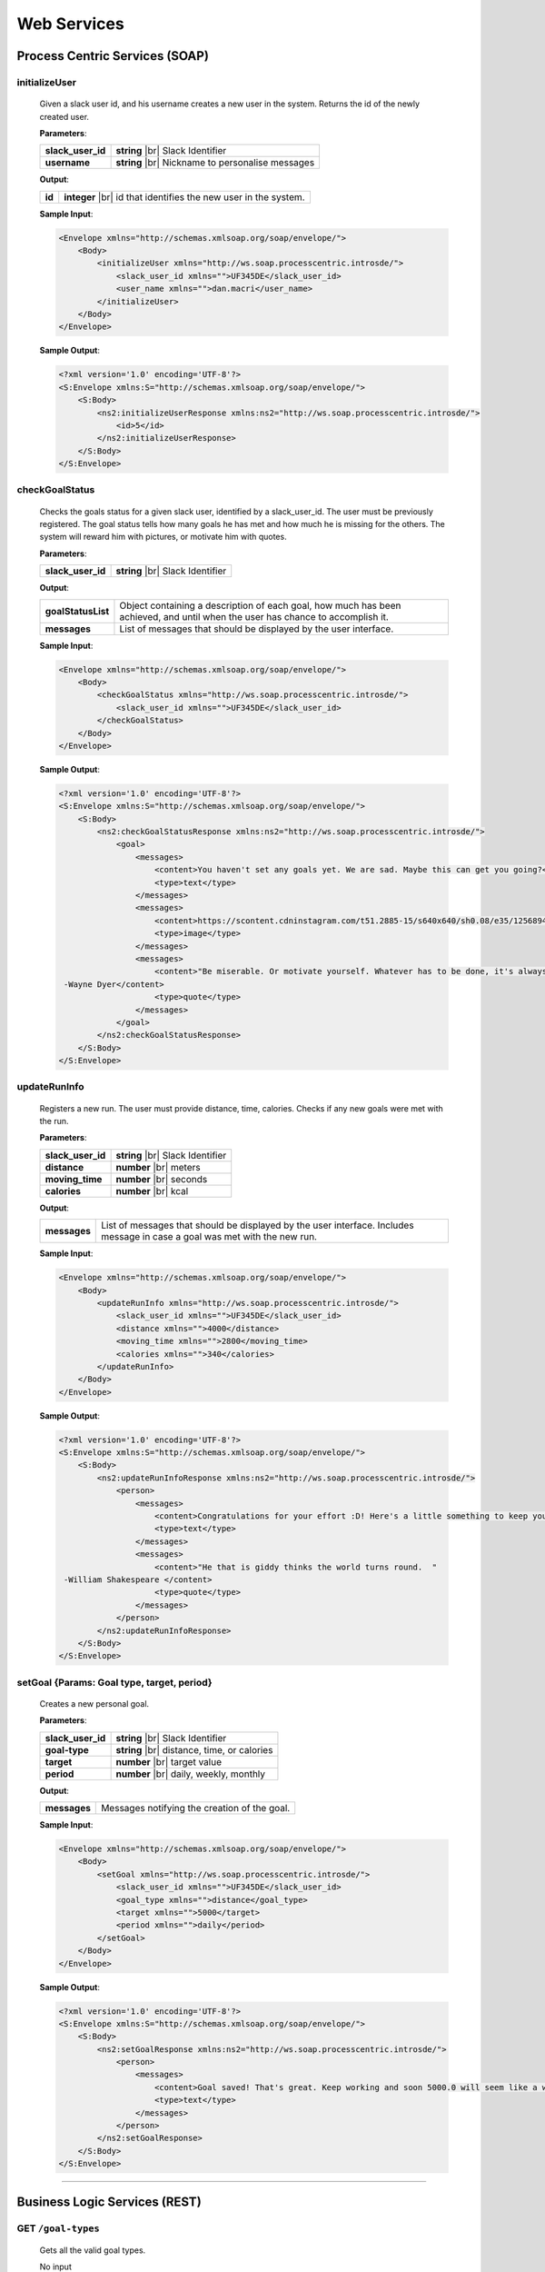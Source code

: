 .. |br| raw:: html

   <br />


Web Services
=============

Process Centric Services (SOAP)
--------------------------------

**initializeUser**
^^^^^^^^^^^^^^^^^^^^^^^^^^^^^^^^^^^^^^^^^^^^^

	Given a slack user id, and his username creates a new user in the system.
	Returns the id of the newly created user.

	**Parameters**:

	====================   =====================================
	**slack_user_id**      **string** |br|
	                       Slack Identifier
	**username**           **string** |br|
	                       Nickname to personalise messages
	====================   =====================================

	**Output**:

	====================   ========================================
	**id**                 **integer** |br|
	                       id that identifies the new user in the
	                       system.
	====================   ========================================

	**Sample Input**:

	.. code-block:: xml

		<Envelope xmlns="http://schemas.xmlsoap.org/soap/envelope/">
		    <Body>
		        <initializeUser xmlns="http://ws.soap.processcentric.introsde/">
		            <slack_user_id xmlns="">UF345DE</slack_user_id>
		            <user_name xmlns="">dan.macri</user_name>
		        </initializeUser>
		    </Body>
		</Envelope>

	**Sample Output**:

	.. code-block:: xml

		<?xml version='1.0' encoding='UTF-8'?>
		<S:Envelope xmlns:S="http://schemas.xmlsoap.org/soap/envelope/">
		    <S:Body>
		        <ns2:initializeUserResponse xmlns:ns2="http://ws.soap.processcentric.introsde/">
		            <id>5</id>
		        </ns2:initializeUserResponse>
		    </S:Body>
		</S:Envelope>

	
**checkGoalStatus**
^^^^^^^^^^^^^^^^^^^^^^^^^^^^^^^^^^^^^^^^^^^^^

	Checks the goals status for a given slack user, identified by a slack_user_id.
	The user must be previously registered.
	The goal status tells how many goals he has met and how much he is missing for
	the others. The system will reward him with pictures, or motivate him with quotes.

	**Parameters**:

	====================   =====================================
	**slack_user_id**      **string** |br|
	                       Slack Identifier
	====================   =====================================

	**Output**:

	====================   ========================================
	**goalStatusList**     Object containing a description of each
	                       goal, how much has been achieved, and
	                       until when the user has chance to
	                       accomplish it.
	**messages**           List of messages that should be
	                       displayed by the user interface.
	====================   ========================================


	**Sample Input**:


	.. code-block:: xml

		<Envelope xmlns="http://schemas.xmlsoap.org/soap/envelope/">
		    <Body>
		        <checkGoalStatus xmlns="http://ws.soap.processcentric.introsde/">
		            <slack_user_id xmlns="">UF345DE</slack_user_id>
		        </checkGoalStatus>
		    </Body>
		</Envelope>


	**Sample Output**:

	.. code-block:: xml

		<?xml version='1.0' encoding='UTF-8'?>
		<S:Envelope xmlns:S="http://schemas.xmlsoap.org/soap/envelope/">
		    <S:Body>
		        <ns2:checkGoalStatusResponse xmlns:ns2="http://ws.soap.processcentric.introsde/">
		            <goal>
		                <messages>
		                    <content>You haven't set any goals yet. We are sad. Maybe this can get you going?</content>
		                    <type>text</type>
		                </messages>
		                <messages>
		                    <content>https://scontent.cdninstagram.com/t51.2885-15/s640x640/sh0.08/e35/12568948_950354585078328_1256244383_n.jpg</content>
		                    <type>image</type>
		                </messages>
		                <messages>
		                    <content>"Be miserable. Or motivate yourself. Whatever has to be done, it's always your choice." 
		 -Wayne Dyer</content>
		                    <type>quote</type>
		                </messages>
		            </goal>
		        </ns2:checkGoalStatusResponse>
		    </S:Body>
		</S:Envelope>


**updateRunInfo**
^^^^^^^^^^^^^^^^^^^^^^^^^^^^^^^^^^^^^^^^^^^^^

	Registers a new run. The user must provide distance, time, calories. Checks if any new goals were met with the run.

	**Parameters**:

	====================   =====================================
	**slack_user_id**      **string** |br|
	                       Slack Identifier
	**distance**           **number** |br|
	                       meters
	**moving_time**        **number** |br|
	                       seconds
	**calories**           **number** |br|
	                       kcal
	====================   =====================================

	**Output**:

	====================   ========================================
	**messages**           List of messages that should be
	                       displayed by the user interface.
	                       Includes message in case a goal was met
	                       with the new run.
	====================   ========================================


	**Sample Input**:


	.. code-block:: xml

		<Envelope xmlns="http://schemas.xmlsoap.org/soap/envelope/">
		    <Body>
		        <updateRunInfo xmlns="http://ws.soap.processcentric.introsde/">
		            <slack_user_id xmlns="">UF345DE</slack_user_id>
		            <distance xmlns="">4000</distance>
		            <moving_time xmlns="">2800</moving_time>
		            <calories xmlns="">340</calories>
		        </updateRunInfo>
		    </Body>
		</Envelope>


	**Sample Output**:

	.. code-block:: xml

		<?xml version='1.0' encoding='UTF-8'?>
		<S:Envelope xmlns:S="http://schemas.xmlsoap.org/soap/envelope/">
		    <S:Body>
		        <ns2:updateRunInfoResponse xmlns:ns2="http://ws.soap.processcentric.introsde/">
		            <person>
		                <messages>
		                    <content>Congratulations for your effort :D! Here's a little something to keep you going.</content>
		                    <type>text</type>
		                </messages>
		                <messages>
		                    <content>"He that is giddy thinks the world turns round.  " 
		 -William Shakespeare </content>
		                    <type>quote</type>
		                </messages>
		            </person>
		        </ns2:updateRunInfoResponse>
		    </S:Body>
		</S:Envelope>


**setGoal** {Params: Goal type, target, period}
^^^^^^^^^^^^^^^^^^^^^^^^^^^^^^^^^^^^^^^^^^^^^^^^^^

	Creates a new personal goal.

	**Parameters**:

	====================   =====================================
	**slack_user_id**      **string** |br|
	                       Slack Identifier
	**goal-type**          **string** |br|
	                       distance, time, or calories
	**target**             **number** |br|
	                       target value
	**period**             **number** |br|
	                       daily, weekly, monthly
	====================   =====================================

	**Output**:

	====================   ========================================
	**messages**           Messages notifying the creation of the
	                       goal.
	====================   ========================================


	**Sample Input**:


	.. code-block:: xml

		<Envelope xmlns="http://schemas.xmlsoap.org/soap/envelope/">
		    <Body>
		        <setGoal xmlns="http://ws.soap.processcentric.introsde/">
		            <slack_user_id xmlns="">UF345DE</slack_user_id>
		            <goal_type xmlns="">distance</goal_type>
		            <target xmlns="">5000</target>
		            <period xmlns="">daily</period>
		        </setGoal>
		    </Body>
		</Envelope>


	**Sample Output**:

	.. code-block:: xml

		<?xml version='1.0' encoding='UTF-8'?>
		<S:Envelope xmlns:S="http://schemas.xmlsoap.org/soap/envelope/">
		    <S:Body>
		        <ns2:setGoalResponse xmlns:ns2="http://ws.soap.processcentric.introsde/">
		            <person>
		                <messages>
		                    <content>Goal saved! That's great. Keep working and soon 5000.0 will seem like a walk in the park.</content>
		                    <type>text</type>
		                </messages>
		            </person>
		        </ns2:setGoalResponse>
		    </S:Body>
		</S:Envelope>


------------------------------------------------


Business Logic Services (REST)
-------------------------------

**GET** ``/goal-types``
^^^^^^^^^^^^^^^^^^^^^^^^^^^^^^^^^^^^^^^^^^^^^
	Gets all the valid goal types.

	No input

	**Output**:

	====================   =====================================
	**status**             **string** |br|
	                       ERROR if there was a problem.
	                       |br| OK otherwise.
	**resuts**             **Array** of `Goal Type` |br|
						   Each string is a goal type.
	**error**              **string** |br|
	                       Message describing encountered
	                       errors.
	====================   =====================================

	GoalType object:

	====================   ===============================================================
	**id**                 **string** |br| Goal type name
	**name**               **string** |br| Goal pretty name (e.g. 'distance', 'calories').
	**units**              **string** |br| (e.g. 'meters', 'kcal').
	====================   ===============================================================

	**Sample output**:

	.. code-block:: json

		{
			"status": "OK",
			"results": [
				{
					"id": "distance",
					"name": "Distance",
					"units" "m"
				},
				{	"id": "calories",
					"name": "Calories",
					"units": "kcal"
				},
				{
					"id": "max_speed",
					"name": "Maximum speed",
					"units": "m/s"
				}
			]
		}

**GET** ``/goal-types/<goal-type>``
^^^^^^^^^^^^^^^^^^^^^^^^^^^^^^^^^^^^^^^^^^^^^
	Gets the definition of a specific goal type.

	No input.

	**Output**:

	====================   =====================================
	**status**             **string** |br|
	                       ERROR if there was a problem.
	                       |br| OK otherwise.
	**error**              **string** |br|
	                       Message describing encountered
	                       errors.
	**id**                 **string**
	**name**               **string**
	**units**              **string**
	====================   =====================================

	**Sample output**:

	.. code-block:: json

		{
			"status": "OK",
			"id": "max_speed",
			"name": "Maximum Speed",
			"units": "km/h"
		}

**GET** ``/user-id/<slack-id>``
^^^^^^^^^^^^^^^^^^^^^^^^^^^^^^^^^^^^^^^^^^^^^
	Given a user's slack id, returns the corresponding user id.

	No input.

	**Output**:

	====================   =====================================
	**status**             **string** |br|
	                       ERROR if there was a problem.
	                       |br| OK otherwise.
	**error**              **string** |br|
	                       Message describing encountered
	                       errors.
	**id**                 **integer**
	====================   =====================================

	**Sample output**:

	.. code-block:: json

		{
			"status": "OK",
			"id": 5
		}


**GET** ``/users/<user-id>/goal-status``
^^^^^^^^^^^^^^^^^^^^^^^^^^^^^^^^^^^^^^^^^^^^^
	Returns the status for all the user's goals in the current period.

	No input.

	**Output**:

	====================   =====================================
	**status**             **string** |br|
	                       ERROR if there was a problem.
	                       |br| OK otherwise.
	**error**              **string** |br|
	                       Message describing encountered
	                       errors.
	**goal_status**         **Array of `GoalStatus`**
	====================   =====================================

	GoalStatus object:

	====================   ==========================================
	**type**               **string** |br| Goal id
	**name**               **string** |br| Goal name
	                       (e.g. Distance, Max. Speed)
	**units**              **string**
	**target**             **float** |br| The ammount the user
	                       wants to achieve in total.
	**period**             **string**
	                       e.g. daily, weekly
	**period_start**        **integer** |br| UNIX timestamp millisec.
	**period_end**          **integer** |br| UNIX timestamp millisec.
	**goal_met**            **boolean**
	**count**              **float** |br|
	                       How much user already accumulated for
	                       goal.
	====================   ==========================================

	**Sample output**:

	.. code-block:: json

		{
			"status": "OK",
			"goal_status": [
				{
					"type": "distance",
					"name": "Distance",
					"units": "m",
					"target": 5000.00,
					"period": "weekly",
					"period_start": 1452941107,
					"period_end": 1453545907,
					"goal_met": false,
					"count": 3500.00
				}
			]
		}


**POST** ``/users``
^^^^^^^^^^^^^^^^^^^^

	Creates a new user

	HTTP Status code: 200, 404 (Code not found)

	**Parameters**

	====================   ===============================================================
	**slack_user_id**      **string** |br|
	====================   ===============================================================


	**Output**:

	====================   =====================================
	**status**             **string** |br|
	                       ERROR if there was a problem.
	                       |br| OK otherwise.
	**error**              **string** |br|
	                       Message describing encountered
	                       errors.
	====================   =====================================

	**Sample output**:

	.. code-block:: json

		{
			"status": "OK"
		}


**PUT** ``/users/<user_id>``
^^^^^^^^^^^^^^^^^^^^^^^^^^^^^

    	Performs a partial update on the user's fields. Either his profile data,
    	or his slack identifiers. Only the passed fields are updated. The user
    	identified by <user_id> must already exist.

    	**Parameters**:

    	========================   =====================================
    	**slack_user_id**          **string**
    	**email**                  **string**
    	**firstname**              **string**
    	**lastname**               **string**
    	========================   =====================================

      **Output**:

      ====================   =====================================
      **status**             **string** |br|
                             ERROR if there was a problem.
                             |br| OK otherwise.
      **error**              **string** |br|
                             Message describing encountered
                             errors.
      ====================   =====================================

      **Sample output**:

      .. code-block:: json

        {
          "status": "OK"
        }


------------------------------------


Storage Services (REST)
------------------------

**GET** ``/goal-types``
^^^^^^^^^^^^^^^^^^^^^^^^^^^^^^^^

	No input.

	**Output**:

	====================   =====================================
	**status**             **string** |br|
	                       ERROR if there was a problem.
	                       |br| OK otherwise.
	**error**              **string** |br|
	                       Message describing encountered
	                       errors.
	**results**            **Array of GoalType**
	====================   =====================================

	GoalType object:

	====================   ===============================================================
	**id**                 **string** |br| Goal type name
	**name**               **string** |br| Goal pretty name (e.g. 'distance', 'calories').
	**units**              **string** |br| (e.g. 'meters', 'kcal').
	====================   ===============================================================

	**Sample output**:

	.. code-block:: json

		{
			"status": "OK",
			"results": [
				{
					"id": "distance",
					"name": "Distance",
					"units" "m"
				},
				{	"id": "calories",
					"name": "Calories",
					"units": "kcal"
				},
				{
					"id": "max_speed",
					"name": "Maximum speed",
					"units": "m/s"
				}
			]
		}


**GET** ``/goal-types/<goal-type>``
^^^^^^^^^^^^^^^^^^^^^^^^^^^^^^^^^^^^^^^^^^^^^
	Gets the definition of a specific goal type.

	No input.

	**Output**:

	====================   =====================================
	**status**             **string** |br|
	                       ERROR if there was a problem.
	                       |br| OK otherwise.
	**error**              **string** |br|
	                       Message describing encountered
	                       errors.
	**id**                 **string**
	**name**               **string**
	**units**              **string**
	====================   =====================================

	**Sample output**:

	.. code-block:: json

		{
			"status": "OK",
			"id": "max_speed",
			"name": "Maximum Speed",
			"units": "km/h"
		}

**POST** ``/users``
^^^^^^^^^^^^^^^^^^^^

    Creates a new user in the database

    **Parameters**:

    ========================   =====================================
    **slack_user_id**	       **string** |br| Generated by Slack.
    ========================   =====================================

	**Output**:

	====================   =====================================
	**status**             **string** |br|
	                       ERROR if there was a problem.
	                       |br| OK otherwise.
	**error**              **string** |br|
	                       Message describing encountered
	                       errors.
	====================   =====================================

	**Sample output**:

	.. code-block:: json

		{
			"status": "OK"
		}

**PUT** ``/users/<user_id>``
^^^^^^^^^^^^^^^^^^^^^^^^^^^^^

    	Performs a partial update on the user's fields. Either his profile data,
    	or his slack identifiers. Only the passed fields are updated. The user
    	identified by <user_id> must already exist.

    	**Parameters**:

    	========================   =====================================
    	**slack_user_id**          **string**
    	**email**                  **string**
    	**firstname**              **string**
    	**lastname**               **string**
    	========================   =====================================

      **Output**:

      ====================   =====================================
      **status**             **string** |br|
                             ERROR if there was a problem.
                             |br| OK otherwise.
      **error**              **string** |br|
                             Message describing encountered
                             errors.
      ====================   =====================================

      **Sample output**:

      .. code-block:: json

        {
          "status": "OK"
        }



**GET** ``/user-id/<slack-id>``
^^^^^^^^^^^^^^^^^^^^^^^^^^^^^^^^^^^^^^^^^^^^^
	Given a user's slack id, returns the corresponding user id.

	No input.

	**Output**:

	====================   =====================================
	**status**             **string** |br|
	                       ERROR if there was a problem.
	                       |br| OK otherwise.
	**error**              **string** |br|
	                       Message describing encountered
	                       errors.
	**id**                 **integer**
	====================   =====================================

	**Sample output**:

	.. code-block:: json

		{
			"status": "OK",
			"id": 5
		}

**GET** ``/users/<user-id>/runs?start_date=<date>``
^^^^^^^^^^^^^^^^^^^^^^^^^^^^^^^^^^^^^^^^^^^^^^^^^^^^

Gets all the recent runs for the specified user.

	**Query Parameters**:

	====================   ================================================
	**start_date**         **integer** |br| UNIX timestamp in milliseconds.
	====================   ================================================

	**Output**:

	====================   =====================================
	**status**             **string** |br|
	                       ERROR if there was a problem.
	                       |br| OK otherwise.
	**error**              **string** |br|
	                       Message describing encountered
	                       errors.
	**runs**               **Array** of `Run`
	====================   =====================================

	Run object:

	====================   ============================================
	**id**                 **integer**
	**distance**           **float** |br| meters
	**calories**           **float** |br| kilocalories
	**start_date**         **time string**
	**moving_time**        **integer** |br| seconds
	**elevation_gain**     **float** |br| meters
	**max_speed**          **float** |br| meters per second
	**avg_speed**          **float** |br| meters per second
	====================   ============================================


	**Sample output**:

	.. code-block:: json

		{
			"status": "OK",
			"runs": [
				{
					"id": 2,
					"distance": 5000,
					"calories": 3000,
					"start_date": 1454512708,
					"moving_time": 1800,
					"elevation_gain": 200,
					"max_speed": 3,
					"avg_speed": 2.5
				},
				...
			]
		}

**POST** ``/users/<user-id>/runs``
^^^^^^^^^^^^^^^^^^^^^^^^^^^^^^^^^^

Calls Local Database Services to saves the passed run information.

	**Parameters**:

	====================   ============================================
	**distance**           **float** |br| meters
	**calories**           **float** |br| kilocalories
	**start_date**         **time string**
	**moving_time**        **integer** |br| seconds
	**elevation_gain**     **float** |br| meters
	**max_speed**          **float** |br| meters per second
	**avg_speed**          **float** |br| meters per second
	====================   ============================================

	**Output**:

	====================   =====================================
	**status**             **string** |br|
	                       ERROR if there was a problem.
	                       |br| OK otherwise.
	**error**              **string** |br|
	                       Message describing encountered
	                       errors.
	====================   =====================================

	**Sample input**:

	.. code-block:: json

		{
			"distance": 5000,
			"calories": 3000,
			"start_date": 1454512708,
			"moving_time": 1800,
			"elevation_gain": 200,
			"max_speed": 3,
			"avg_speed": 2.5
		}

	**Sample output**:

	.. code-block:: json

		{
			"status": "OK"
		}

**GET** ``/users/<user-id>/goals``
^^^^^^^^^^^^^^^^^^^^^^^^^^^^^^^^^^

Connects to LocalDatabaseService and gets all the goals for the user.

	No input.

	**Output**:

	====================   =====================================
	**status**             **string** |br|
	                       ERROR if there was a problem.
	                       |br| OK otherwise.
	**error**              **string** |br|
	                       Message describing encountered
	                       errors.
	**goals**              **Array** of `Goal`
	====================   =====================================

	Goal object:

	====================   ===================================================
	**id**                 **integer**
	**created**            **integer** |br| UNIX epoch timestamp in millisec.
	**target**             **float** |br| Target goal value.
	**period_days**        **integer** |br| How long does the period measure.
	**period**             **string** |br| (e.g. 'weekly', 'daily', 'monthly')
	**measure_type**       **float** |br| meters
	**units**              **float** |br| meters per second
	====================   ===================================================

	**Sample output**:

	.. code-block:: json

		{
			"status": "OK",
			"goals": [
				{
					"id": 2,
					"created": 1454512708,
					"target": 5000.00,
					"measure_type": "distance",
					"name": "Distance",
					"units": "m",
					"period": "weekly",
					"period_days": 7
				},
				...
			]
		}

**PUT** ``/users/<user-id>/goals/<goal-type>``
^^^^^^^^^^^^^^^^^^^^^^^^^^^^^^^^^^^^^^^^^^^^^^^

Sets a goal of the specified type for the specified user.

	**Parameters**:

	====================   ===================================================
	**target**             **float** |br| Target goal value.
	**period**             **string** |br| (e.g. 'weekly', 'daily', 'monthly')
	====================   ===================================================

	**Output**:

	====================   =====================================
	**status**             **string** |br|
	                       ERROR if there was a problem.
	                       |br| OK otherwise.
	**error**              **string** |br|
	                       Message describing encountered
	                       errors.
	====================   =====================================

	**Sample input**:

	.. code-block:: json

		{
			"target": 2000,
			"period": "daily"
		}

	**Sample output**:

	.. code-block:: json

		{
			"status": "OK"
		}

**GET** ``/pretty-pic``
^^^^^^^^^^^^^^^^^^^^^^^^^^^^^^^^

Connects to the adapterServices and returns 1 picture url.

	**Parameters**:

	====================   ============================================
	**tag**                **string** |br| Instagram tag to search for.
	====================   ============================================

	**Output**:

	====================   =================================================
	**status**             **string** |br|
	                       ERROR if there was a problem.
	                       |br| OK otherwise.
	**picture**            **Object** |br|
	                       Picture with its url and thumbnail url
	**error**              **string** |br|
	                       Message describing encountered
	                       errors.
	**picture.url**        **string** |br| path to image.
	**picture.thumbUrl**   **string** |br| path to thumbnail.
	====================   =================================================

	**Sample input**:

	.. code-block:: json

		{
			"tag": "tagName"
		}

	**Sample output**:

	.. code-block:: json

		{
			"status": "OK",
			"picture":
				{
					"url": "http://instagram.com/.../12dsfzH.jpg",
					"thumbUrl": "http://instagram.com/.../12dsfzH.jpg"
				}
		}

**GET** ``/motivation-quote``
^^^^^^^^^^^^^^^^^^^^^^^^^^^^^^^^

Connects to the adapterServices and returns 1 motivation quote.

	No input

	**Output**:

	========================   =====================================
	**status**                 **string** |br|
	                           ERROR if there was a problem.
	                           |br| OK otherwise.
	**resut**                  **Object**
	**error**                  **string** |br|
	                           Message describing encountered
	                           errors.
	**result.quote**           **string** |br| Authentication token
	**result.author**          **Object** |br| User profile
	========================   =====================================

	**Sample output**:

	.. code-block:: json

		{
			"status": "OK",
			"result":
			{
				"quote":"There is time for everything, except for losing time.",
				"author":"Anonymous"
			}
		}


------------------------------------------------


Local Database Services (REST)
-------------------------------

**POST** ``/users``
^^^^^^^^^^^^^^^^^^^^

    Creates a new user in the database

    **Parameters**:

    ========================   =====================================
    **slack_user_id**	       **string** |br| Generated by Slack.
    ========================   =====================================

	**Output**:

	====================   =====================================
	**status**             **string** |br|
	                       ERROR if there was a problem.
	                       |br| OK otherwise.
	**error**              **string** |br|
	                       Message describing encountered
	                       errors.
	====================   =====================================

	**Sample output**:

	.. code-block:: json

		{
			"status": "OK"
		}


**PUT** ``/users/<user_id>``
^^^^^^^^^^^^^^^^^^^^^^^^^^^^^

	Performs a partial update on the user's fields. Either his profile data,
	or his slack identifiers. Only the passed fields are updated. The user
	identified by <user_id> must already exist.

	**Parameters**:

	========================   =====================================
	**slack_user_id**          **string**
	**email**                  **string**
	**firstname**              **string**
	**lastname**               **string**
	========================   =====================================

  **Output**:

	====================   =====================================
	**status**             **string** |br|
	                       ERROR if there was a problem.
	                       |br| OK otherwise.
	**error**              **string** |br|
	                       Message describing encountered
	                       errors.
	====================   =====================================

	**Sample output**:

	.. code-block:: json

		{
			"status": "OK"
		}



**GET** ``/goal-types``
^^^^^^^^^^^^^^^^^^^^^^^^^^^^^^^^

	No input.

	**Output**:

	====================   =====================================
	**status**             **string** |br|
	                       ERROR if there was a problem.
	                       |br| OK otherwise.
	**error**              **string** |br|
	                       Message describing encountered
	                       errors.
	**results**            **Array of GoalType**
	====================   =====================================

	GoalType object:

	====================   ===============================================================
	**id**                 **string** |br| Goal type name
	**name**               **string** |br| Goal pretty name (e.g. 'distance', 'calories').
	**units**              **string** |br| (e.g. 'meters', 'kcal').
	====================   ===============================================================

	**Sample output**:

	.. code-block:: json

		{
			"status": "OK",
			"results": [
				{
					"id": "distance",
					"name": "Distance",
					"units" "m"
				},
				{	"id": "calories",
					"name": "Calories",
					"units": "kcal"
				},
				{
					"id": "max_speed",
					"name": "Maximum speed",
					"units": "m/s"
				}
			]
		}


**GET** ``/goal-types/<goal-type>``
^^^^^^^^^^^^^^^^^^^^^^^^^^^^^^^^^^^^^^^^^^^^^
	Gets the definition of a specific goal type.

	No input.

	**Output**:

	====================   =====================================
	**status**             **string** |br|
	                       ERROR if there was a problem.
	                       |br| OK otherwise.
	**error**              **string** |br|
	                       Message describing encountered
	                       errors.
	**id**                 **string**
	**name**               **string**
	**units**              **string**
	====================   =====================================

	**Sample output**:

	.. code-block:: json

		{
			"status": "OK",
			"id": "max_speed",
			"name": "Maximum Speed",
			"units": "km/h"
		}

**GET** ``/user-id/<slack-id>``
^^^^^^^^^^^^^^^^^^^^^^^^^^^^^^^^^^

Given the slack identifier of the user, returns the corresponding id used by
this system to identify the user.

 	No input.

 	**Output**:

 	====================   =====================================
	**id**                 **integer**
	====================   =====================================

	**Sample output**:

	.. code-block:: json

		{
			"status": "OK",
			"id": 5
		}


**PUT** ``/users/<user-id>/goals/<goal-type>``
^^^^^^^^^^^^^^^^^^^^^^^^^^^^^^^^^^^^^^^^^^^^^^^

Sets a goal of the specified type for the specified user.

	**Parameters**:

	====================   ===================================================
	**target**             **float** |br| Target goal value.
	**period**             **string** |br| (e.g. 'weekly', 'daily', 'monthly')
	====================   ===================================================

	**Output**:

	====================   =====================================
	**status**             **string** |br|
	                       ERROR if there was a problem.
	                       |br| OK otherwise.
	**error**              **string** |br|
	                       Message describing encountered
	                       errors.
	====================   =====================================

	**Sample input**:

	.. code-block:: json

		{
			"target": 2000,
			"period": "daily"
		}

	**Sample output**:

	.. code-block:: json

		{
			"status": "OK"
		}


**GET** ``/users/<user-id>/goals``
^^^^^^^^^^^^^^^^^^^^^^^^^^^^^^^^^^

Gets all the goals for the specified user.

	No input.

	**Output**:

	====================   =====================================
	**status**             **string** |br|
	                       ERROR if there was a problem.
	                       |br| OK otherwise.
	**error**              **string** |br|
	                       Message describing encountered
	                       errors.
	**goals**              **Array** of `Goal`
	====================   =====================================

	Goal object:

	====================   ===================================================
	**id**                 **integer**
	**created**            **integer** |br| UNIX epoch timestamp in millisec.
	**target**             **float** |br| Target goal value.
	**period_days**        **integer** |br| How long does the period measure.
	**period**             **string** |br| (e.g. 'weekly', 'daily', 'monthly')
	**measure_type**       **float** |br| meters
	**units**              **float** |br| meters per second
	====================   ===================================================

	**Sample output**:

	.. code-block:: json

		{
			"status": "OK",
			"goals": [
				{
					"id": 2,
					"created": 1454512708,
					"target": 5000.00,
					"measure_type": "distance",
					"name": "Distance",
					"units": "m",
					"period": "weekly",
					"period_days": 7
				},
				...
			]
		}

**GET** ``/users/<user-id>/runs?start_date=<date>``
^^^^^^^^^^^^^^^^^^^^^^^^^^^^^^^^^^^^^^^^^^^^^^^^^^^^^

Gets all the recent runs for the specified user.

	**Query Parameters**:

	====================   ============================================
	**start_date**         **integer** |br| UNIX timestamp in millisec.
	====================   ============================================

	**Output**:

	====================   =====================================
	**status**             **string** |br|
	                       ERROR if there was a problem.
	                       |br| OK otherwise.
	**error**              **string** |br|
	                       Message describing encountered
	                       errors.
	**runs**               **Array** of `Run`
	====================   =====================================

	Run object:

	====================   ============================================
	**id**                 **integer**
	**distance**           **float** |br| meters
	**calories**           **float** |br| kilocalories
	**start_date**         **long** |br| Timestamp in millisec.
	**moving_time**        **integer** |br| seconds
	**elevation_gain**     **float** |br| meters
	**max_speed**          **float** |br| meters per second
	**avg_speed**          **float** |br| meters per second
	====================   ============================================


	**Sample output**:

	.. code-block:: json

		{
			"status": "OK",
			"runs": [
				{
					"id": 2,
					"distance": 5000,
					"calories": 3000,
					"start_date": 1454512708,
					"moving_time": 1800,
					"elevation_gain": 200,
					"max_speed": 3,
					"avg_speed": 2.5
				},
				...
			]
		}

**POST** ``/users/<user-id>/runs``
^^^^^^^^^^^^^^^^^^^^^^^^^^^^^^^^^^

Saves the passed run information in the RUN_HISTORY table.

	**Parameters**:

	====================   ============================================
	**distance**           **float** |br| meters
	**calories**           **float** |br| kilocalories
	**start_date**         **time string**
	**moving_time**        **integer** |br| seconds
	**elevation_gain**     **float** |br| meters
	**max_speed**          **float** |br| meters per second
	**avg_speed**          **float** |br| meters per second
	====================   ============================================

	**Output**:

	====================   =====================================
	**status**             **string** |br|
	                       ERROR if there was a problem.
	                       |br| OK otherwise.
	**error**              **string** |br|
	                       Message describing encountered
	                       errors.
	====================   =====================================

	**Sample input**:

	.. code-block:: json

		{
			"distance": 5000,
			"calories": 3000,
			"start_date": 1454512708,
			"moving_time": 1800,
			"elevation_gain": 200,
			"max_speed": 3,
			"avg_speed": 2.5
		}

	**Sample output**:

	.. code-block:: json

		{
			"status": "OK"
		}


------------------------------------------------


Adapter Services (REST)
------------------------

**GET** ``/instagram-pics``
^^^^^^^^^^^^^^^^^^^^^^^^^^^^^^^^

Connects to instagram and gets latest pics that match a tag name.

	**Parameters**:

	====================   ============================================
	**tag**                **string** |br| Instagram tag to search for.
	**limit**              **integer** `optional` |br| Max
	                       images to
	                       retrieve. Default is 5.
	====================   ============================================

	**Output**:

	====================   =====================================
	**status**             **string** |br|
	                       ERROR if there was a problem.
	                       |br| OK otherwise.
	**resuts**             **Array** of `Images`
	**error**              **string** |br|
	                       Message describing encountered
	                       errors.
	**results.url**        **string** |br| path to image.
	**results.thumbUrl**   **string** |br| path to thumbnail.
	====================   =====================================

	**Sample input**:

	.. code-block:: json

		{
			"tag": "tagName",
			"limit": 5
		}

	**Sample output**:

	.. code-block:: json

		{
			"status": "OK",
			"resultCount": 5,
			"results": [
				{
					"url": "http://instagram.com/.../12dsfzH.jpg",
					"thumbUrl": "http://instagram.com/.../12dsfzH.jpg"
				},
				...
			]
		}

**GET** ``/motivation-quote``
^^^^^^^^^^^^^^^^^^^^^^^^^^^^^^^^

Gets a random inspirational quote.

	No input

	**Output**:

	========================   =====================================
	**status**                 **string** |br|
	                           ERROR if there was a problem.
	                           |br| OK otherwise.
	**resut**                  **Object**
	**error**                  **string** |br|
	                           Message describing encountered
	                           errors.
	**result.access_token**    **string** |br| Authentication token
	**result.athlete**         **Object** |br| User profile
	========================   =====================================

	**Sample output**:

	.. code-block:: json

		{
			"status": "OK",
			"result":
			{
				"quote":"There is time for everything, except for losing time.",
				"author":"Anonymous"
			}
		}
